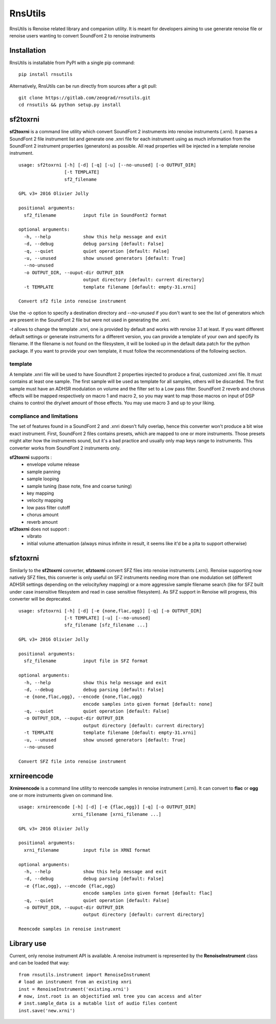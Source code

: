 RnsUtils
========

RnsUtils is Renoise related library and companion utility.
It is meant for developers aiming to use generate renoise
file or renoise users wanting to convert SoundFont 2 to
renoise instruments

Installation
------------

RnsUtils is installable from PyPI with a single pip command::

    pip install rnsutils

Alternatively, RnsUtils can be run directly from sources after a git pull::

    git clone https://gitlab.com/zeograd/rnsutils.git
    cd rnsutils && python setup.py install


sf2toxrni
---------

**sf2toxrni** is a command line utility which convert SoundFont 2 instruments into renoise instruments (.xrni).
It parses a SoundFont 2 file instrument list and generate one .xnri file for each instrument using as much information
from the SoundFont 2 instrument properties (generators) as possible. All read properties will be injected in a template
renoise instrument.

::

    usage: sf2toxrni [-h] [-d] [-q] [-u] [--no-unused] [-o OUTPUT_DIR]
                     [-t TEMPLATE]
                     sf2_filename

    GPL v3+ 2016 Olivier Jolly

    positional arguments:
      sf2_filename          input file in SoundFont2 format

    optional arguments:
      -h, --help            show this help message and exit
      -d, --debug           debug parsing [default: False]
      -q, --quiet           quiet operation [default: False]
      -u, --unused          show unused generators [default: True]
      --no-unused
      -o OUTPUT_DIR, --ouput-dir OUTPUT_DIR
                            output directory [default: current directory]
      -t TEMPLATE           template filename [default: empty-31.xrni]

    Convert sf2 file into renoise instrument


Use the *-o* option to specify a destination directory and *--no-unused* if you don't want to see the list of generators
which are present in the SoundFont 2 file but were not used in generating the .xnri.

*-t* allows to change the template .xnri, one is provided by default and works with renoise 3.1 at least. If you want
different default settings or generate instruments for a different version, you can provide a template of your own
and specify its filename. If the filename is not found on the filesystem, it will be looked up in the default
data patch for the python package.
If you want to provide your own template, it must follow the recommendations of the following section.

template
........

A template .xnri file will be used to have Soundfont 2 properties injected to produce a final, customized .xnri file.
It must contains at least one sample. The first sample will be used as template for all samples, others will be discarded.
The first sample must have an ADHSR modulation on volume and the filter set to a Low pass filter.
SoundFont 2 reverb and chorus effects will be mapped respectively on macro 1 and macro 2, so you may want to map those macros
on input of DSP chains to control the dry/wet amount of those effects.
You may use macro 3 and up to your liking.

compliance and limitations
..........................

The set of features found in a SoundFont 2 and .xnri doesn't fully overlap, hence this converter won't produce
a bit wise exact instrument.
First, SoundFont 2 files contains presets, which are mapped to one or more instruments. Those presets might alter how
the instruments sound, but it's a bad practice and usually only map keys range to instruments. This converter works
from SoundFont 2 instruments only.

**sf2toxrni** supports :
    * envelope volume release
    * sample panning
    * sample looping
    * sample tuning (base note, fine and coarse tuning)
    * key mapping
    * velocity mapping
    * low pass filter cutoff
    * chorus amount
    * reverb amount

**sf2toxrni** does not support :
    * vibrato
    * initial volume attenuation (always minus infinite in result, it seems like it'd be a pita to support otherwise)

sfztoxrni
---------

Similarly to the **sf2toxrni** converter, **sfztoxrni** convert SFZ files into renoise instruments (.xrni).
Renoise supporting now natively SFZ files, this converter is only useful on SFZ instruments needing
more than one modulation set (different ADHSR settings depending on the velocity/key mapping) or
a more aggressive sample filename search (like for SFZ built under case insensitive filesystem and read in
case sensitive filesystem). As SFZ support in Renoise will progress, this converter will be deprecated.

::

    usage: sfztoxrni [-h] [-d] [-e {none,flac,ogg}] [-q] [-o OUTPUT_DIR]
                     [-t TEMPLATE] [-u] [--no-unused]
                     sfz_filename [sfz_filename ...]

    GPL v3+ 2016 Olivier Jolly

    positional arguments:
      sfz_filename          input file in SFZ format

    optional arguments:
      -h, --help            show this help message and exit
      -d, --debug           debug parsing [default: False]
      -e {none,flac,ogg}, --encode {none,flac,ogg}
                            encode samples into given format [default: none]
      -q, --quiet           quiet operation [default: False]
      -o OUTPUT_DIR, --ouput-dir OUTPUT_DIR
                            output directory [default: current directory]
      -t TEMPLATE           template filename [default: empty-31.xrni]
      -u, --unused          show unused generators [default: True]
      --no-unused

    Convert SFZ file into renoise instrument


xrnireencode
------------

**Xrnireencode** is a command line utility to reencode samples in renoise instrument (.xrni).
It can convert to **flac** or **ogg** one or more instruments given on command line.

::

    usage: xrnireencode [-h] [-d] [-e {flac,ogg}] [-q] [-o OUTPUT_DIR]
                        xrni_filename [xrni_filename ...]

    GPL v3+ 2016 Olivier Jolly

    positional arguments:
      xrni_filename         input file in XRNI format

    optional arguments:
      -h, --help            show this help message and exit
      -d, --debug           debug parsing [default: False]
      -e {flac,ogg}, --encode {flac,ogg}
                            encode samples into given format [default: flac]
      -q, --quiet           quiet operation [default: False]
      -o OUTPUT_DIR, --ouput-dir OUTPUT_DIR
                            output directory [default: current directory]

    Reencode samples in renoise instrument


Library use
-----------

Current, only renoise instrument API is available.
A renoise instrument is represented by the **RenoiseInstrument** class and can be loaded that way::

    from rnsutils.instrument import RenoiseInstrument
    # load an instrument from an existing xnri
    inst = RenoiseInstrument('existing.xrni')
    # now, inst.root is an objectified xml tree you can access and alter
    # inst.sample_data is a mutable list of audio files content
    inst.save('new.xrni')
